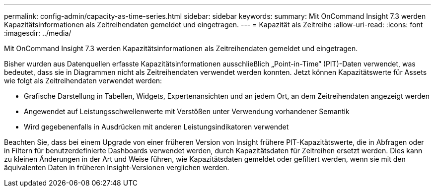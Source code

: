 ---
permalink: config-admin/capacity-as-time-series.html 
sidebar: sidebar 
keywords:  
summary: Mit OnCommand Insight 7.3 werden Kapazitätsinformationen als Zeitreihendaten gemeldet und eingetragen. 
---
= Kapazität als Zeitreihe
:allow-uri-read: 
:icons: font
:imagesdir: ../media/


[role="lead"]
Mit OnCommand Insight 7.3 werden Kapazitätsinformationen als Zeitreihendaten gemeldet und eingetragen.

Bisher wurden aus Datenquellen erfasste Kapazitätsinformationen ausschließlich „Point-in-Time“ (PIT)-Daten verwendet, was bedeutet, dass sie in Diagrammen nicht als Zeitreihendaten verwendet werden konnten. Jetzt können Kapazitätswerte für Assets wie folgt als Zeitreihendaten verwendet werden:

* Grafische Darstellung in Tabellen, Widgets, Expertenansichten und an jedem Ort, an dem Zeitreihendaten angezeigt werden
* Angewendet auf Leistungsschwellenwerte mit Verstößen unter Verwendung vorhandener Semantik
* Wird gegebenenfalls in Ausdrücken mit anderen Leistungsindikatoren verwendet


Beachten Sie, dass bei einem Upgrade von einer früheren Version von Insight frühere PIT-Kapazitätswerte, die in Abfragen oder in Filtern für benutzerdefinierte Dashboards verwendet werden, durch Kapazitätsdaten für Zeitreihen ersetzt werden. Dies kann zu kleinen Änderungen in der Art und Weise führen, wie Kapazitätsdaten gemeldet oder gefiltert werden, wenn sie mit den äquivalenten Daten in früheren Insight-Versionen verglichen werden.
